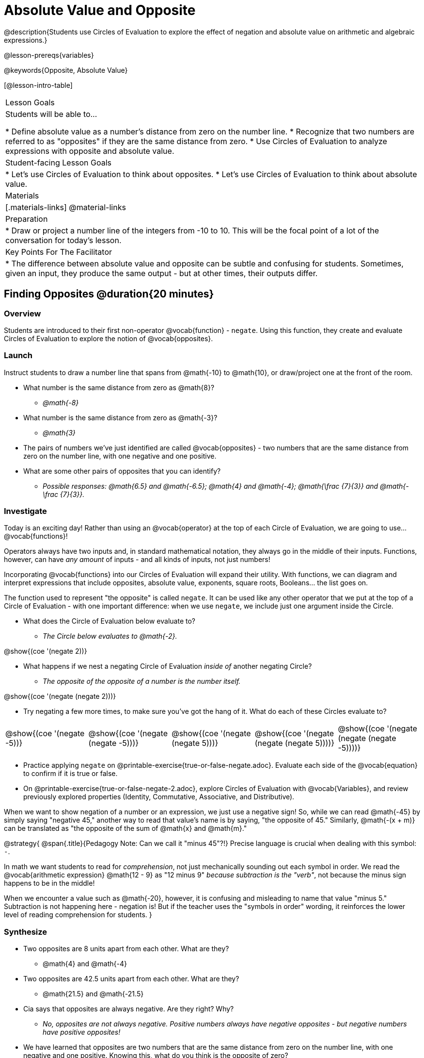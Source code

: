 = Absolute Value and Opposite

@description{Students use Circles of Evaluation to explore the effect of negation and absolute value on arithmetic and algebraic expressions.}

@lesson-prereqs{variables}

@keywords{Opposite, Absolute Value}

[@lesson-intro-table]
|===

| Lesson Goals
| Students will be able to...

* Define absolute value as a number's distance from zero on the number line.
* Recognize that two numbers are referred to as "opposites" if they are the same distance from zero.
* Use Circles of Evaluation to analyze expressions with opposite and absolute value.

| Student-facing Lesson Goals
|

* Let's use Circles of Evaluation to think about opposites.
* Let's use Circles of Evaluation to think about absolute value.


| Materials
|[.materials-links]
@material-links

| Preparation
|
* Draw or project a number line of the integers from -10 to 10. This will be the focal point of a lot of the conversation for today's lesson. 

| Key Points For The Facilitator
|
* The difference between absolute value and opposite can be subtle and confusing for students. Sometimes, given an input, they produce the same output - but at other times, their outputs differ.
|===

== Finding Opposites @duration{20 minutes}

=== Overview

Students are introduced to their first non-operator @vocab{function} - `negate`. Using this function, they create and evaluate Circles of Evaluation to explore the notion of @vocab{opposites}.


=== Launch

Instruct students to draw a number line that spans from @math{-10} to @math{10}, or draw/project one at the front of the room.

[.lesson-instruction]
- What number is the same distance from zero as @math{8}?
** _@math{-8}_
- What number is the same distance from zero as @math{-3}?
** _@math{3}_
- The pairs of numbers we've just identified are called @vocab{opposites} - two numbers that are the same distance from zero on the number line, with one negative and one positive.
- What are some other pairs of opposites that you can identify?
** _Possible responses: @math{6.5} and @math{-6.5}; @math{4} and @math{-4}; @math{\frac {7}{3}} and @math{- \frac {7}{3}}._

=== Investigate

Today is an exciting day! Rather than using an @vocab{operator} at the top of each Circle of Evaluation, we are going to use... @vocab{functions}!

Operators always have two inputs and, in standard mathematical notation, they always go in the middle of their inputs. Functions, however, can have _any amount_ of inputs - and all kinds of inputs, not just numbers!

Incorporating @vocab{functions} into our Circles of Evaluation will expand their utility. With functions, we can diagram and interpret expressions that include opposites, absolute value, exponents, square roots, Booleans... the list goes on.

The function used to represent "the opposite" is called `negate`. It can be used like any other operator that we put at the top of a Circle of Evaluation - with one important difference: when we use `negate`, we include just one argument inside the Circle.

[.lesson-instruction]
--
- What does the Circle of Evaluation below evaluate to?
** _The Circle below evaluates to @math{-2}._

[.image]
@show{(coe '(negate 2))}

- What happens if we nest a negating Circle of Evaluation _inside of_ another negating Circle?
** _The opposite of the opposite of a number is the number itself._

[.image]
@show{(coe '(negate (negate 2)))}

- Try negating a few more times, to make sure you've got the hang of it. What do each of these Circles evaluate to?

[.embedded, cols="^.^1,^.^1,^.^1,^.^1,^.^1", grid="none", stripes="none" frame="none"]
|===

| @show{(coe  '(negate -5))}

| @show{(coe  '(negate (negate -5)))}

| @show{(coe '(negate (negate 5)))}

| @show{(coe '(negate (negate (negate 5))))}

| @show{(coe '(negate (negate (negate -5))))}

|===

- Practice applying `negate` on @printable-exercise{true-or-false-negate.adoc}. Evaluate each side of the @vocab{equation} to confirm if it is true or false.
- On @printable-exercise{true-or-false-negate-2.adoc}, explore Circles of Evaluation with @vocab{Variables}, and review previously explored properties (Identity, Commutative, Associative, and Distributive).
--

When we want to show negation of a number or an expression, we just use a negative sign! So, while we can read @math{-45} by simply saying "negative 45," another way to read that value's name is by saying, "the opposite of 45."
Similarly, @math{-(x + m)} can be translated as "the opposite of the sum of @math{x} and @math{m}."

@strategy{
@span{.title}{Pedagogy Note: Can we call it "minus 45"?!}
Precise language is crucial when dealing with this symbol: `-`.

In math we want students to read for _comprehension_, not just mechanically sounding out each symbol in order. We read the @vocab{arithmetic expression} @math{12 - 9} as "12 minus 9" __because subtraction is the "verb"__, not because the minus sign happens to be in the middle!

When we encounter a value such as @math{-20}, however, it is confusing and misleading to name that value "minus 5." Subtraction is not happening here - negation is! But if the teacher uses the "symbols in order" wording, it reinforces the lower level of reading comprehension for students.
}



=== Synthesize

- Two opposites are 8 units apart from each other. What are they?
** @math{4} and @math{-4}
- Two opposites are 42.5 units apart from each other. What are they?
** @math{21.5} and @math{-21.5}
- Cia says that opposites are always negative. Are they right? Why?
** _No, opposites are not always negative. Positive numbers always have negative opposites - but negative numbers have positive opposites!_
- We have learned that opposites are two numbers that are the same distance from zero on the number line, with one negative and one positive. Knowing this, what do you think is the opposite of zero?
** _Zero is its own opposite!_


== Absolute Value @duration{30 minutes}

=== Overview

Students consider the meaning of @vocab{absolute value}, and apply the concept to Circles of Evaluation using `abs`.

=== Launch

[.lesson-instruction]
What is the distance between these two points on the number line: @math{-8} and @math{5}?

Give students a minute to contemplate, and then invite them to verbally share their strategies. Record students' thinking on the board, annotating the number line. All strategies are welcome, with a special interest in any discussion that hones in on the idea of _the distance of a number from zero._

Explain to students that we have a term for _the distance of a number from zero_ - it's @vocab{absolute value}.

@lesson-point{
Absolute value is the (positive) distance of a number from zero.
}

We annotate absolute value like this: @math{|x|}, with @math{x} being any given number. When we encounter an expression like @math{|x|}, we say "the absolute value of @math{x}."

Because _opposites_ are the same distance away from zero, they will always have the same absolute value. So, @math{|4| = 4} and @math{|-4| = 4}.


=== Investigate

The @vocab{function} that we will use to represent absolute value is `abs`. It can be used like any other operator that we put at the top of a Circle of Evaluation. As with `negate`, when we use `abs`, we include just one argument inside the Circle of Evaluation.

[.lesson-instruction]
--
- Let's try evaluating some Circles of Evaluation with `abs`! What does each of the Circles below evaluate to?
** @math{20}, @math{20}, @math{43}, @math{43}, @math{43}

[cols="^.^1,^.^1,^.^1,^.^1,^.^1", grid="none", stripes="none", frame="none"]
|===

| @show{(coe  '(abs -20))}

| @show{(coe  '(abs 20))}

| @show{(coe '(abs (abs 43)))}

| @show{(coe  '(abs 43))}

| @show{(coe  '(abs -43))}

|===

- On @printable-exercise{true-or-false-abs-val.adoc}, you will compare expressions with `abs` to expressions with `negate`
- On the bottom half of the page, determine whether variable equations featuring `negate` and `abs` are always, sometimes, or never true. Be sure to explain your response.
- Examine the Circles of Evaluation to determine @printable-exercise{wodb-abs-val-negate.adoc}. The page starts with numeric values and then integrates variables. Place a check mark by each Circle that meets the condition stated on the left.
--

Check in with students to ensure that they have a solid understanding of absolute value before moving forward.

=== Synthesize

Think about the @vocab{algebraic expressions} @math{|h|} and @math{-h}.

- What do we know about the outcomes of each of these expressions?
** _@math{|h|} is always positive or zero, while @math{-h} can be negative, zero, or positive._

- When do they produce the same outcome?
** _@math{-h} is positive when @math{h} is negative, and @math{-h} is negative when @math{h} is positive. As a result, @math{|h|} and @math{-h} produce the same outcome only when @math{h} is negative or zero._

- When do they produce different outcomes?
** _@math{|h|} and @math{-h} produce different outcomes when @math{h} is positive._

